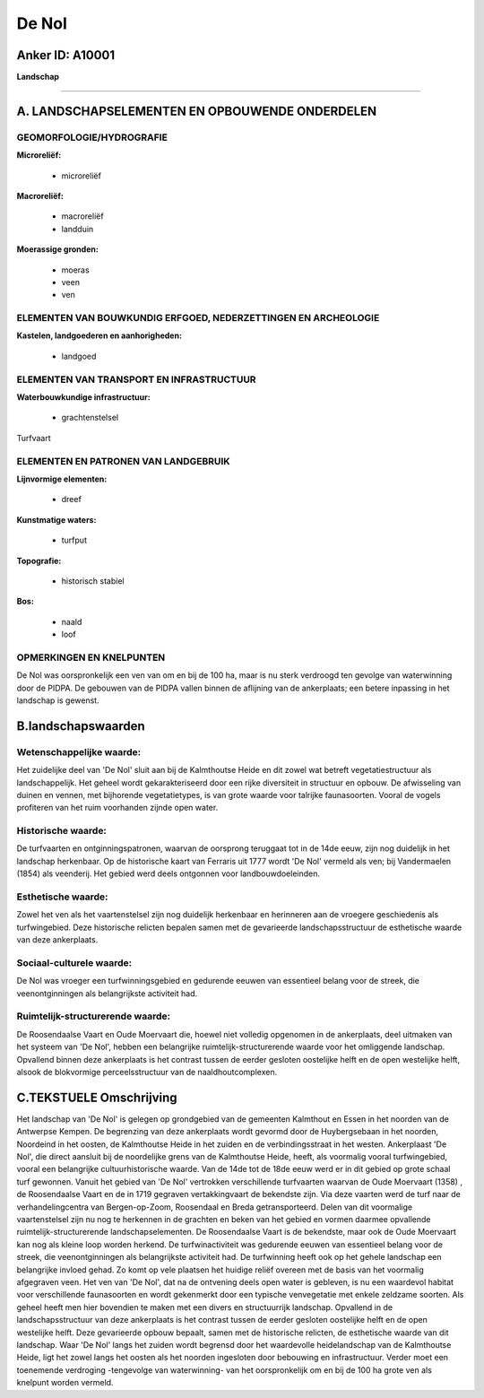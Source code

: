 De Nol
======

Anker ID: A10001
----------------

**Landschap**

--------------

A. LANDSCHAPSELEMENTEN EN OPBOUWENDE ONDERDELEN
-----------------------------------------------

GEOMORFOLOGIE/HYDROGRAFIE
~~~~~~~~~~~~~~~~~~~~~~~~~

**Microreliëf:**

 * microreliëf


**Macroreliëf:**

 * macroreliëf
 * landduin

**Moerassige gronden:**

 * moeras
 * veen
 * ven



ELEMENTEN VAN BOUWKUNDIG ERFGOED, NEDERZETTINGEN EN ARCHEOLOGIE
~~~~~~~~~~~~~~~~~~~~~~~~~~~~~~~~~~~~~~~~~~~~~~~~~~~~~~~~~~~~~~~

**Kastelen, landgoederen en aanhorigheden:**

 * landgoed



ELEMENTEN VAN TRANSPORT EN INFRASTRUCTUUR
~~~~~~~~~~~~~~~~~~~~~~~~~~~~~~~~~~~~~~~~~

**Waterbouwkundige infrastructuur:**

 * grachtenstelsel


Turfvaart

ELEMENTEN EN PATRONEN VAN LANDGEBRUIK
~~~~~~~~~~~~~~~~~~~~~~~~~~~~~~~~~~~~~

**Lijnvormige elementen:**

 * dreef

**Kunstmatige waters:**

 * turfput


**Topografie:**

 * historisch stabiel


**Bos:**

 * naald
 * loof



OPMERKINGEN EN KNELPUNTEN
~~~~~~~~~~~~~~~~~~~~~~~~~

De Nol was oorspronkelijk een ven van om en bij de 100 ha, maar is nu
sterk verdroogd ten gevolge van waterwinning door de PIDPA. De gebouwen
van de PIDPA vallen binnen de aflijning van de ankerplaats; een betere
inpassing in het landschap is gewenst.



B.landschapswaarden
-------------------


Wetenschappelijke waarde:
~~~~~~~~~~~~~~~~~~~~~~~~~

Het zuidelijke deel van 'De Nol' sluit aan bij de Kalmthoutse Heide
en dit zowel wat betreft vegetatiestructuur als landschappelijk. Het
geheel wordt gekarakteriseerd door een rijke diversiteit in structuur en
opbouw. De afwisseling van duinen en vennen, met bijhorende
vegetatietypes, is van grote waarde voor talrijke faunasoorten. Vooral
de vogels profiteren van het ruim voorhanden zijnde open water.

Historische waarde:
~~~~~~~~~~~~~~~~~~~


De turfvaarten en ontginningspatronen, waarvan de oorsprong teruggaat
tot in de 14de eeuw, zijn nog duidelijk in het landschap herkenbaar. Op
de historische kaart van Ferraris uit 1777 wordt 'De Nol' vermeld als
ven; bij Vandermaelen (1854) als veenderij. Het gebied werd deels
ontgonnen voor landbouwdoeleinden.

Esthetische waarde:
~~~~~~~~~~~~~~~~~~~

Zowel het ven als het vaartenstelsel zijn nog
duidelijk herkenbaar en herinneren aan de vroegere geschiedenis als
turfwingebied. Deze historische relicten bepalen samen met de
gevarieerde landschapsstructuur de esthetische waarde van deze
ankerplaats.


Sociaal-culturele waarde:
~~~~~~~~~~~~~~~~~~~~~~~~~

De Nol was vroeger een turfwinningsgebied
en gedurende eeuwen van essentieel belang voor de streek, die
veenontginningen als belangrijkste activiteit had.

Ruimtelijk-structurerende waarde:
~~~~~~~~~~~~~~~~~~~~~~~~~~~~~~~~~

De Roosendaalse Vaart en Oude Moervaart die, hoewel niet volledig
opgenomen in de ankerplaats, deel uitmaken van het systeem van 'De Nol',
hebben een belangrijke ruimtelijk-structurerende waarde voor het
omliggende landschap. Opvallend binnen deze ankerplaats is het contrast
tussen de eerder gesloten oostelijke helft en de open westelijke helft,
alsook de blokvormige perceelsstructuur van de naaldhoutcomplexen.


C.TEKSTUELE Omschrijving
------------------------

Het landschap van 'De Nol' is gelegen op grondgebied van de gemeenten
Kalmthout en Essen in het noorden van de Antwerpse Kempen. De begrenzing
van deze ankerplaats wordt gevormd door de Huybergsebaan in het noorden,
Noordeind in het oosten, de Kalmthoutse Heide in het zuiden en de
verbindingsstraat in het westen. Ankerplaast 'De Nol', die direct
aansluit bij de noordelijke grens van de Kalmthoutse Heide, heeft, als
voormalig vooral turfwingebied, vooral een belangrijke
cultuurhistorische waarde. Van de 14de tot de 18de eeuw werd er in dit
gebied op grote schaal turf gewonnen. Vanuit het gebied van 'De Nol'
vertrokken verschillende turfvaarten waarvan de Oude Moervaart (1358) ,
de Roosendaalse Vaart en de in 1719 gegraven vertakkingvaart de
bekendste zijn. Via deze vaarten werd de turf naar de verhandelingcentra
van Bergen-op-Zoom, Roosendaal en Breda getransporteerd. Delen van dit
voormalige vaartenstelsel zijn nu nog te herkennen in de grachten en
beken van het gebied en vormen daarmee opvallende
ruimtelijk-structurerende landschapselementen. De Roosendaalse Vaart is
de bekendste, maar ook de Oude Moervaart kan nog als kleine loop worden
herkend. De turfwinactiviteit was gedurende eeuwen van essentieel belang
voor de streek, die veenontginningen als belangrijkste activiteit had.
De turfwinning heeft ook op het gehele landschap een belangrijke invloed
gehad. Zo komt op vele plaatsen het huidige reliëf overeen met de basis
van het voormalig afgegraven veen. Het ven van 'De Nol', dat na de
ontvening deels open water is gebleven, is nu een waardevol habitat voor
verschillende faunasoorten en wordt gekenmerkt door een typische
venvegetatie met enkele zeldzame soorten. Als geheel heeft men hier
bovendien te maken met een divers en structuurrijk landschap. Opvallend
in de landschapsstructuur van deze ankerplaats is het contrast tussen de
eerder gesloten oostelijke helft en de open westelijke helft. Deze
gevarieerde opbouw bepaalt, samen met de historische relicten, de
esthetische waarde van dit landschap. Waar 'De Nol' langs het zuiden
wordt begrensd door het waardevolle heidelandschap van de Kalmthoutse
Heide, ligt het zowel langs het oosten als het noorden ingesloten door
bebouwing en infrastructuur. Verder moet een toenemende verdroging -tengevolge 
van waterwinning- van het oorspronkelijk om en bij de 100 ha
grote ven als knelpunt worden vermeld.
